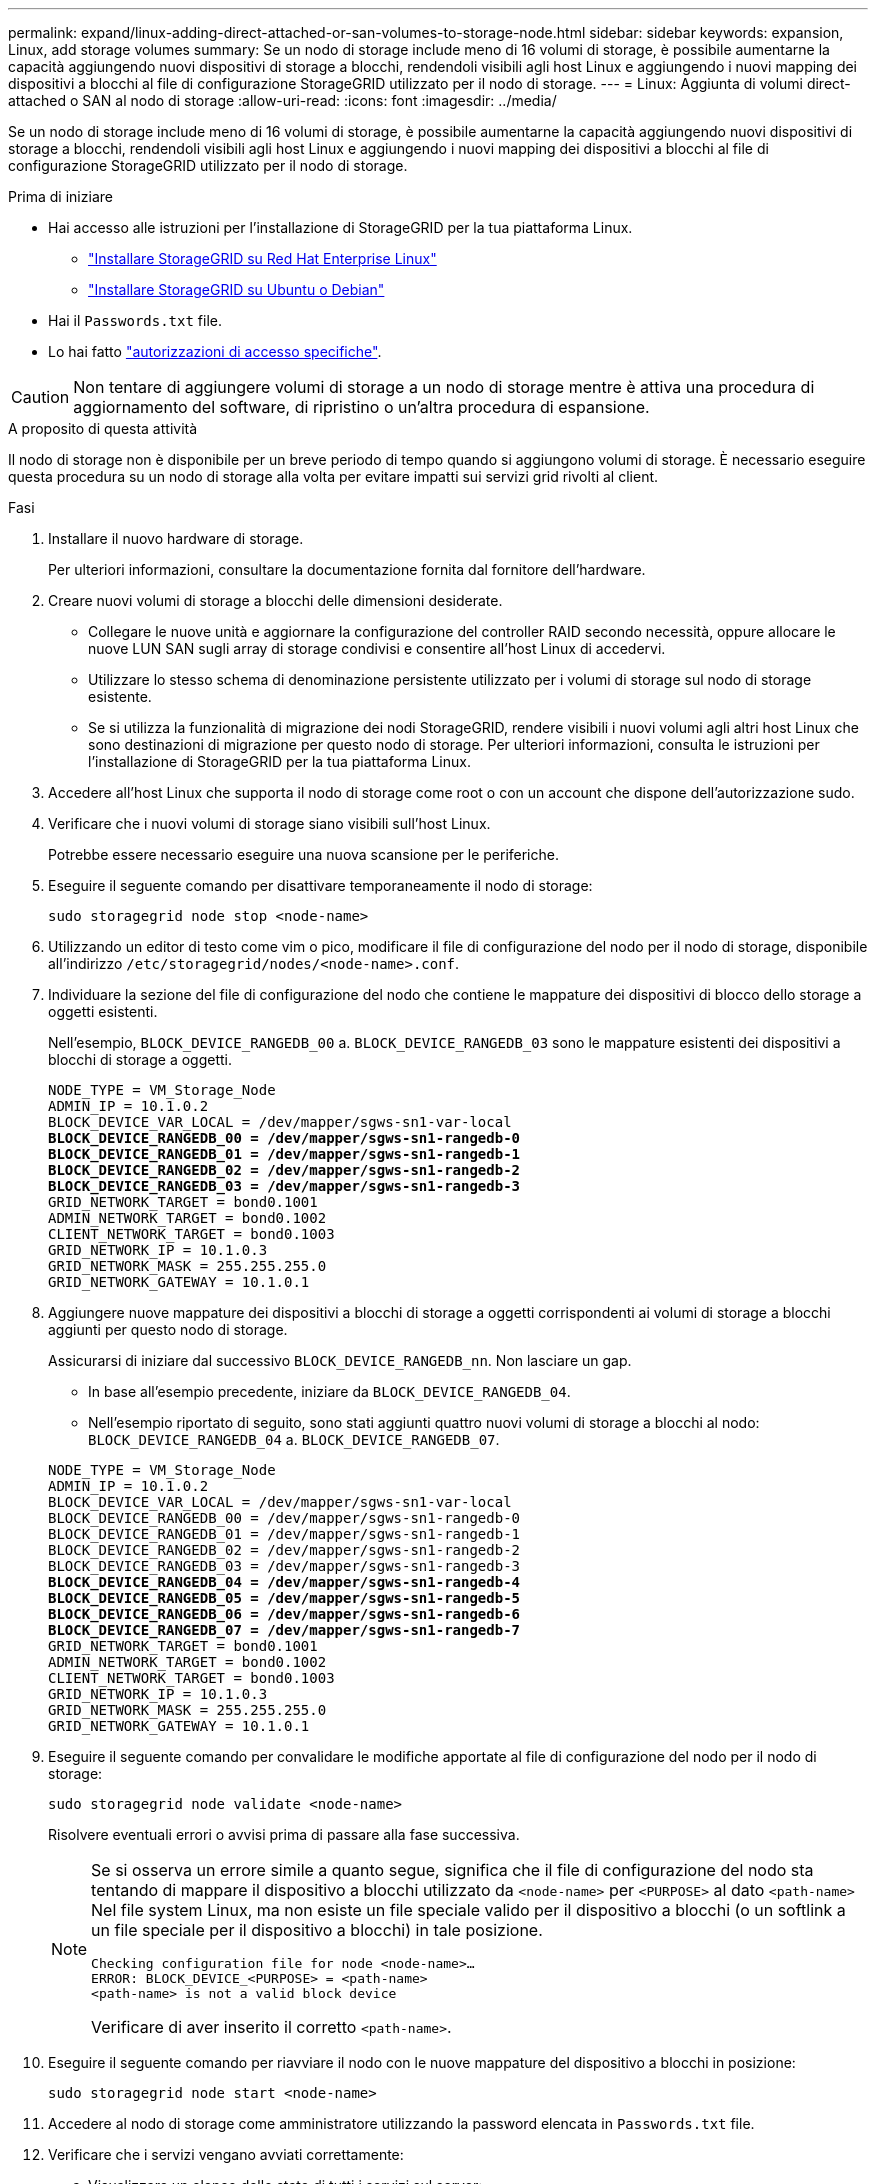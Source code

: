 ---
permalink: expand/linux-adding-direct-attached-or-san-volumes-to-storage-node.html 
sidebar: sidebar 
keywords: expansion, Linux, add storage volumes 
summary: Se un nodo di storage include meno di 16 volumi di storage, è possibile aumentarne la capacità aggiungendo nuovi dispositivi di storage a blocchi, rendendoli visibili agli host Linux e aggiungendo i nuovi mapping dei dispositivi a blocchi al file di configurazione StorageGRID utilizzato per il nodo di storage. 
---
= Linux: Aggiunta di volumi direct-attached o SAN al nodo di storage
:allow-uri-read: 
:icons: font
:imagesdir: ../media/


[role="lead"]
Se un nodo di storage include meno di 16 volumi di storage, è possibile aumentarne la capacità aggiungendo nuovi dispositivi di storage a blocchi, rendendoli visibili agli host Linux e aggiungendo i nuovi mapping dei dispositivi a blocchi al file di configurazione StorageGRID utilizzato per il nodo di storage.

.Prima di iniziare
* Hai accesso alle istruzioni per l'installazione di StorageGRID per la tua piattaforma Linux.
+
** link:../rhel/index.html["Installare StorageGRID su Red Hat Enterprise Linux"]
** link:../ubuntu/index.html["Installare StorageGRID su Ubuntu o Debian"]


* Hai il `Passwords.txt` file.
* Lo hai fatto link:../admin/admin-group-permissions.html["autorizzazioni di accesso specifiche"].



CAUTION: Non tentare di aggiungere volumi di storage a un nodo di storage mentre è attiva una procedura di aggiornamento del software, di ripristino o un'altra procedura di espansione.

.A proposito di questa attività
Il nodo di storage non è disponibile per un breve periodo di tempo quando si aggiungono volumi di storage. È necessario eseguire questa procedura su un nodo di storage alla volta per evitare impatti sui servizi grid rivolti al client.

.Fasi
. Installare il nuovo hardware di storage.
+
Per ulteriori informazioni, consultare la documentazione fornita dal fornitore dell'hardware.

. Creare nuovi volumi di storage a blocchi delle dimensioni desiderate.
+
** Collegare le nuove unità e aggiornare la configurazione del controller RAID secondo necessità, oppure allocare le nuove LUN SAN sugli array di storage condivisi e consentire all'host Linux di accedervi.
** Utilizzare lo stesso schema di denominazione persistente utilizzato per i volumi di storage sul nodo di storage esistente.
** Se si utilizza la funzionalità di migrazione dei nodi StorageGRID, rendere visibili i nuovi volumi agli altri host Linux che sono destinazioni di migrazione per questo nodo di storage.
Per ulteriori informazioni, consulta le istruzioni per l'installazione di StorageGRID per la tua piattaforma Linux.


. Accedere all'host Linux che supporta il nodo di storage come root o con un account che dispone dell'autorizzazione sudo.
. Verificare che i nuovi volumi di storage siano visibili sull'host Linux.
+
Potrebbe essere necessario eseguire una nuova scansione per le periferiche.

. Eseguire il seguente comando per disattivare temporaneamente il nodo di storage:
+
`sudo storagegrid node stop <node-name>`

. Utilizzando un editor di testo come vim o pico, modificare il file di configurazione del nodo per il nodo di storage, disponibile all'indirizzo `/etc/storagegrid/nodes/<node-name>.conf`.
. Individuare la sezione del file di configurazione del nodo che contiene le mappature dei dispositivi di blocco dello storage a oggetti esistenti.
+
Nell'esempio, `BLOCK_DEVICE_RANGEDB_00` a. `BLOCK_DEVICE_RANGEDB_03` sono le mappature esistenti dei dispositivi a blocchi di storage a oggetti.

+
[listing, subs="specialcharacters,quotes"]
----
NODE_TYPE = VM_Storage_Node
ADMIN_IP = 10.1.0.2
BLOCK_DEVICE_VAR_LOCAL = /dev/mapper/sgws-sn1-var-local
*BLOCK_DEVICE_RANGEDB_00 = /dev/mapper/sgws-sn1-rangedb-0*
*BLOCK_DEVICE_RANGEDB_01 = /dev/mapper/sgws-sn1-rangedb-1*
*BLOCK_DEVICE_RANGEDB_02 = /dev/mapper/sgws-sn1-rangedb-2*
*BLOCK_DEVICE_RANGEDB_03 = /dev/mapper/sgws-sn1-rangedb-3*
GRID_NETWORK_TARGET = bond0.1001
ADMIN_NETWORK_TARGET = bond0.1002
CLIENT_NETWORK_TARGET = bond0.1003
GRID_NETWORK_IP = 10.1.0.3
GRID_NETWORK_MASK = 255.255.255.0
GRID_NETWORK_GATEWAY = 10.1.0.1
----
. Aggiungere nuove mappature dei dispositivi a blocchi di storage a oggetti corrispondenti ai volumi di storage a blocchi aggiunti per questo nodo di storage.
+
Assicurarsi di iniziare dal successivo `BLOCK_DEVICE_RANGEDB_nn`. Non lasciare un gap.

+
** In base all'esempio precedente, iniziare da `BLOCK_DEVICE_RANGEDB_04`.
** Nell'esempio riportato di seguito, sono stati aggiunti quattro nuovi volumi di storage a blocchi al nodo: `BLOCK_DEVICE_RANGEDB_04` a. `BLOCK_DEVICE_RANGEDB_07`.


+
[listing, subs="specialcharacters,quotes"]
----
NODE_TYPE = VM_Storage_Node
ADMIN_IP = 10.1.0.2
BLOCK_DEVICE_VAR_LOCAL = /dev/mapper/sgws-sn1-var-local
BLOCK_DEVICE_RANGEDB_00 = /dev/mapper/sgws-sn1-rangedb-0
BLOCK_DEVICE_RANGEDB_01 = /dev/mapper/sgws-sn1-rangedb-1
BLOCK_DEVICE_RANGEDB_02 = /dev/mapper/sgws-sn1-rangedb-2
BLOCK_DEVICE_RANGEDB_03 = /dev/mapper/sgws-sn1-rangedb-3
*BLOCK_DEVICE_RANGEDB_04 = /dev/mapper/sgws-sn1-rangedb-4*
*BLOCK_DEVICE_RANGEDB_05 = /dev/mapper/sgws-sn1-rangedb-5*
*BLOCK_DEVICE_RANGEDB_06 = /dev/mapper/sgws-sn1-rangedb-6*
*BLOCK_DEVICE_RANGEDB_07 = /dev/mapper/sgws-sn1-rangedb-7*
GRID_NETWORK_TARGET = bond0.1001
ADMIN_NETWORK_TARGET = bond0.1002
CLIENT_NETWORK_TARGET = bond0.1003
GRID_NETWORK_IP = 10.1.0.3
GRID_NETWORK_MASK = 255.255.255.0
GRID_NETWORK_GATEWAY = 10.1.0.1
----
. Eseguire il seguente comando per convalidare le modifiche apportate al file di configurazione del nodo per il nodo di storage:
+
`sudo storagegrid node validate <node-name>`

+
Risolvere eventuali errori o avvisi prima di passare alla fase successiva.

+
[NOTE]
====
Se si osserva un errore simile a quanto segue, significa che il file di configurazione del nodo sta tentando di mappare il dispositivo a blocchi utilizzato da `<node-name>` per `<PURPOSE>` al dato `<path-name>` Nel file system Linux, ma non esiste un file speciale valido per il dispositivo a blocchi (o un softlink a un file speciale per il dispositivo a blocchi) in tale posizione.

[listing]
----
Checking configuration file for node <node-name>…
ERROR: BLOCK_DEVICE_<PURPOSE> = <path-name>
<path-name> is not a valid block device
----
Verificare di aver inserito il corretto `<path-name>`.

====
. Eseguire il seguente comando per riavviare il nodo con le nuove mappature del dispositivo a blocchi in posizione:
+
`sudo storagegrid node start <node-name>`

. Accedere al nodo di storage come amministratore utilizzando la password elencata in `Passwords.txt` file.
. Verificare che i servizi vengano avviati correttamente:
+
.. Visualizzare un elenco dello stato di tutti i servizi sul server:
 +
`sudo storagegrid-status`
+
Lo stato viene aggiornato automaticamente.

.. Attendere che tutti i servizi siano in esecuzione o verificati.
.. Uscire dalla schermata di stato:
+
`Ctrl+C`



. Configurare il nuovo storage per l'utilizzo da parte del nodo di storage:
+
.. Configurare i nuovi volumi di storage:
+
`sudo add_rangedbs.rb`

+
Questo script trova i nuovi volumi di storage e richiede di formattarli.

.. Inserire *y* per formattare i volumi di storage.
.. Se uno dei volumi è stato precedentemente formattato, decidere se si desidera riformattarlo.
+
*** Immettere *y* per riformattare.
*** Inserire *n* per saltare la riformattazione.




+
Il `setup_rangedbs.sh` lo script viene eseguito automaticamente.

. Verificare che il nodo di storage sia in linea:
+
.. Accedere a Grid Manager utilizzando un link:../admin/web-browser-requirements.html["browser web supportato"].
.. Selezionare *SUPPORT* > *Tools* > *Grid topology*.
.. Selezionare *_Site_* > *_Storage Node_* > *LDR* > *Storage*.
.. Selezionare la scheda *Configurazione*, quindi la scheda *principale*.
.. Se l'elenco a discesa *Storage state - Desired* (Stato di storage - desiderato) è impostato su Read-only (sola lettura) o Offline (non in linea), selezionare *Online*.
.. Fare clic su *Applica modifiche*.


. Per visualizzare i nuovi archivi di oggetti:
+
.. Selezionare *NODES* > *_Site_* > *_Storage Node_* > *Storage*.
.. Visualizzare i dettagli nella tabella *Object Stores*.




.Risultato
È ora possibile utilizzare la capacità estesa dei nodi di storage per salvare i dati degli oggetti.

